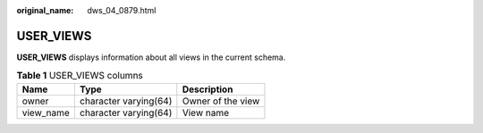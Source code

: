 :original_name: dws_04_0879.html

.. _dws_04_0879:

USER_VIEWS
==========

**USER_VIEWS** displays information about all views in the current schema.

.. table:: **Table 1** USER_VIEWS columns

   ========= ===================== =================
   Name      Type                  Description
   ========= ===================== =================
   owner     character varying(64) Owner of the view
   view_name character varying(64) View name
   ========= ===================== =================

